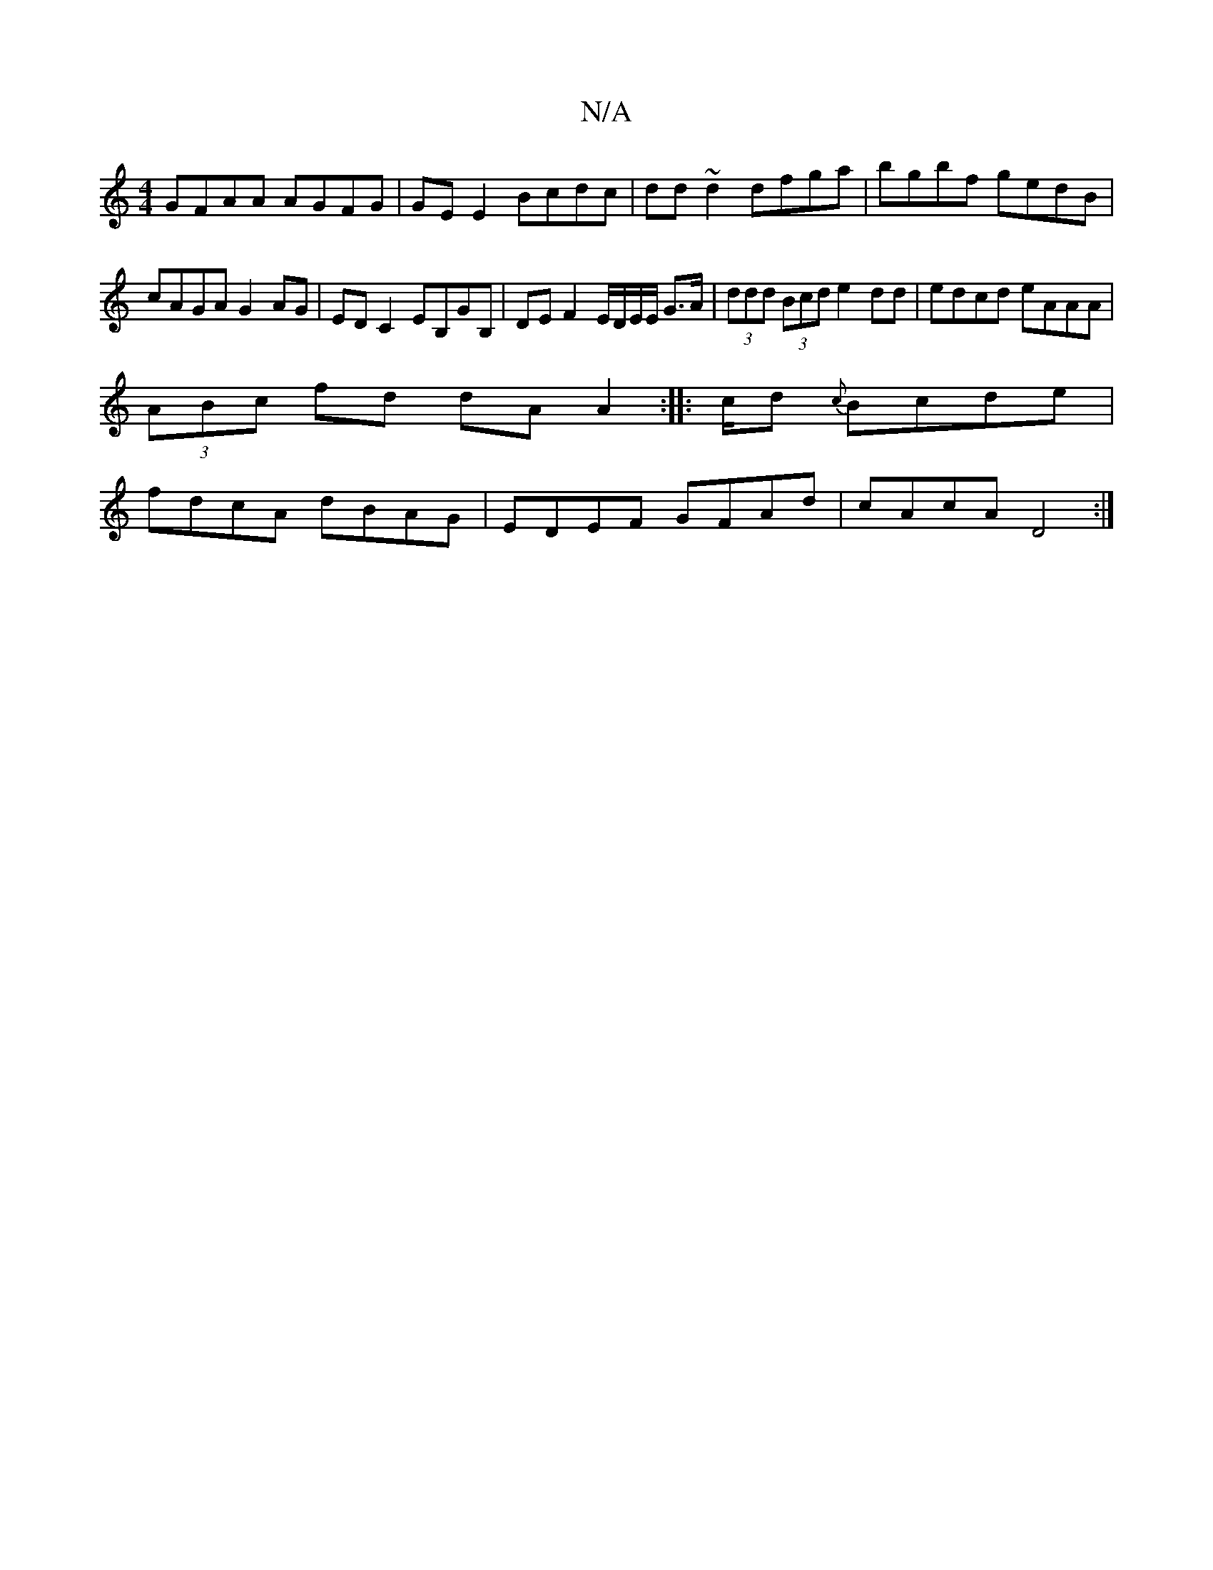 X:1
T:N/A
M:4/4
R:N/A
K:Cmajor
GFAA AGFG | GE E2 Bcdc | dd~d2 dfga|bgbf gedB | cAGA G2 AG | ED C2 EB,GB, | DEF2 E/D/E/E/ G>A | (3ddd (3Bcd e2 dd | edcd eAAA |
(3ABc fd dA A2 :|: /2c/2d {c}Bcde |
fdcA dBAG | EDEF GFAd | cAcA D4 :|

